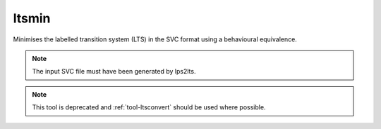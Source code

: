 .. index:: ltsmin

.. _tool-ltsmin:

ltsmin
======

Minimises the labelled transition system (LTS) in the SVC format using a
behavioural equivalence.

.. note::

   The input SVC file must have been generated by lps2lts.
   
.. note::

   This tool is deprecated and :ref:`tool-ltsconvert` should be used where
   possible.
